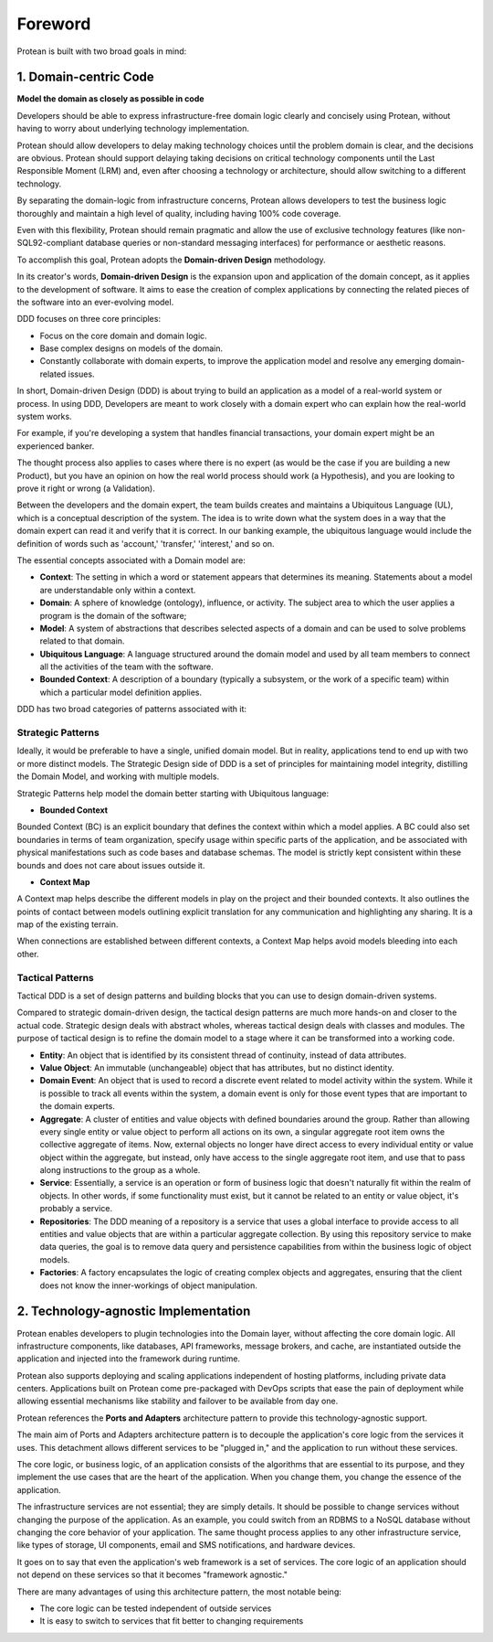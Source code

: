 .. _foreword:

========
Foreword
========

Protean is built with two broad goals in mind:

**1. Domain-centric Code**
==========================

**Model the domain as closely as possible in code**

Developers should be able to express infrastructure-free domain logic clearly and concisely using Protean, without having to worry about underlying technology implementation.

Protean should allow developers to delay making technology choices until the problem domain is clear, and the decisions are obvious. Protean should support delaying taking decisions on critical technology components until the Last Responsible Moment (LRM) and, even after choosing a technology or architecture, should allow switching to a different technology.

By separating the domain-logic from infrastructure concerns, Protean allows developers to test the business logic thoroughly and maintain a high level of quality, including having 100% code coverage.

Even with this flexibility, Protean should remain pragmatic and allow the use of exclusive technology features (like non-SQL92-compliant database queries or non-standard messaging interfaces) for performance or aesthetic reasons.

To accomplish this goal, Protean adopts the **Domain-driven Design** methodology.

In its creator's words, **Domain-driven Design** is the expansion upon and application of the domain concept, as it applies to the development of software. It aims to ease the creation of complex applications by connecting the related pieces of the software into an ever-evolving model.

DDD focuses on three core principles:

* Focus on the core domain and domain logic.
* Base complex designs on models of the domain.
* Constantly collaborate with domain experts, to improve the application model and resolve any emerging domain-related issues.

In short, Domain-driven Design (DDD) is about trying to build an application as a model of a real-world system or process. In using DDD, Developers are meant to work closely with a domain expert who can explain how the real-world system works.

For example, if you're developing a system that handles financial transactions, your domain expert might be an experienced banker.

The thought process also applies to cases where there is no expert (as would be the case if you are building a new Product), but you have an opinion on how the real world process should work (a Hypothesis), and you are looking to prove it right or wrong (a Validation).

Between the developers and the domain expert, the team builds creates and maintains a Ubiquitous Language (UL), which is a conceptual description of the system. The idea is to write down what the system does in a way that the domain expert can read it and verify that it is correct. In our banking example, the ubiquitous language would include the definition of words such as 'account,' 'transfer,' 'interest,' and so on.

The essential concepts associated with a Domain model are:

* **Context**: The setting in which a word or statement appears that determines its meaning. Statements about a model are understandable only within a context.
* **Domain**: A sphere of knowledge (ontology), influence, or activity. The subject area to which the user applies a program is the domain of the software;
* **Model**: A system of abstractions that describes selected aspects of a domain and can be used to solve problems related to that domain.
* **Ubiquitous Language**: A language structured around the domain model and used by all team members to connect all the activities of the team with the software.
* **Bounded Context**: A description of a boundary (typically a subsystem, or the work of a specific team) within which a particular model definition applies.

DDD has two broad categories of patterns associated with it:

**Strategic Patterns**
^^^^^^^^^^^^^^^^^^^^^^

Ideally, it would be preferable to have a single, unified domain model. But in reality, applications tend to end up with two or more distinct models. The Strategic Design side of DDD is a set of principles for maintaining model integrity, distilling the Domain Model, and working with multiple models.

Strategic Patterns help model the domain better starting with Ubiquitous language:

* **Bounded Context**

Bounded Context (BC) is an explicit boundary that defines the context within which a model applies. A BC could also set boundaries in terms of team organization, specify usage within specific parts of the application, and be associated with physical manifestations such as code bases and database schemas. The model is strictly kept consistent within these bounds and does not care about issues outside it.

* **Context Map**

A Context map helps describe the different models in play on the project and their bounded contexts. It also outlines the points of contact between models outlining explicit translation for any communication and highlighting any sharing. It is a map of the existing terrain.

When connections are established between different contexts, a Context Map helps avoid models bleeding into each other.

**Tactical Patterns**
^^^^^^^^^^^^^^^^^^^^^

Tactical DDD is a set of design patterns and building blocks that you can use to design domain-driven systems.

Compared to strategic domain-driven design, the tactical design patterns are much more hands-on and closer to the actual code. Strategic design deals with abstract wholes, whereas tactical design deals with classes and modules. The purpose of tactical design is to refine the domain model to a stage where it can be transformed into a working code.

* **Entity**: An object that is identified by its consistent thread of continuity, instead of data attributes.
* **Value Object**: An immutable (unchangeable) object that has attributes, but no distinct identity.
* **Domain Event**: An object that is used to record a discrete event related to model activity within the system. While it is possible to track all events within the system, a domain event is only for those event types that are important to the domain experts.
* **Aggregate**: A cluster of entities and value objects with defined boundaries around the group. Rather than allowing every single entity or value object to perform all actions on its own, a singular aggregate root item owns the collective aggregate of items. Now, external objects no longer have direct access to every individual entity or value object within the aggregate, but instead, only have access to the single aggregate root item, and use that to pass along instructions to the group as a whole.
* **Service**: Essentially, a service is an operation or form of business logic that doesn't naturally fit within the realm of objects. In other words, if some functionality must exist, but it cannot be related to an entity or value object, it's probably a service.
* **Repositories**: The DDD meaning of a repository is a service that uses a global interface to provide access to all entities and value objects that are within a particular aggregate collection. By using this repository service to make data queries, the goal is to remove data query and persistence capabilities from within the business logic of object models.
* **Factories**: A factory encapsulates the logic of creating complex objects and aggregates, ensuring that the client does not know the inner-workings of object manipulation.

**2. Technology-agnostic Implementation**
=========================================

Protean enables developers to plugin technologies into the Domain layer, without affecting the core domain logic. All infrastructure components, like databases, API frameworks, message brokers, and cache, are instantiated outside the application and injected into the framework during runtime.

Protean also supports deploying and scaling applications independent of hosting platforms, including private data centers. Applications built on Protean come pre-packaged with DevOps scripts that ease the pain of deployment while allowing essential mechanisms like stability and failover to be available from day one.

Protean references the **Ports and Adapters** architecture pattern to provide this technology-agnostic support.

The main aim of Ports and Adapters architecture pattern is to decouple the application's core logic from the services it uses. This detachment allows different services to be "plugged in," and the application to run without these services.

The core logic, or business logic, of an application consists of the algorithms that are essential to its purpose, and they implement the use cases that are the heart of the application. When you change them, you change the essence of the application.

The infrastructure services are not essential; they are simply details. It should be possible to change services without changing the purpose of the application. As an example, you could switch from an RDBMS to a NoSQL database without changing the core behavior of your application. The same thought process applies to any other infrastructure service, like types of storage, UI components, email and SMS notifications, and hardware devices.

It goes on to say that even the application's web framework is a set of services. The core logic of an application should not depend on these services so that it becomes "framework agnostic."

There are many advantages of using this architecture pattern, the most notable being:

* The core logic can be tested independent of outside services
* It is easy to switch to services that fit better to changing requirements
